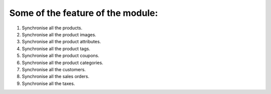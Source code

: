 Some of the feature of the module:
--------------------------------------------

1. Synchronise all the products.

2. Synchronise all the product images.

3. Synchronise all the product attributes.

4. Synchronise all the product tags.

5. Synchronise all the product coupons.

6. Synchronise all the product categories.

7. Synchronise all the customers.

8. Synchronise all the sales orders.

9. Synchronise all the taxes.
